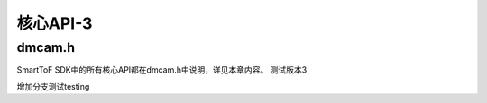 核心API-3
=============

dmcam.h
-----------

SmartToF SDK中的所有核心API都在dmcam.h中说明，详见本章内容。 测试版本3

增加分支测试testing

.. doxygenfile:: dmcam.h
